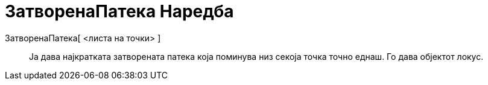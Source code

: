 = ЗатворенаПатека Наредба
:page-en: commands/TravelingSalesman
ifdef::env-github[:imagesdir: /mk/modules/ROOT/assets/images]

ЗатворенаПатека[ <листа на точки> ]::
  Ја дава најкратката затворената патека која поминува низ секоја точка точно еднаш. Го дава објектот локус.
